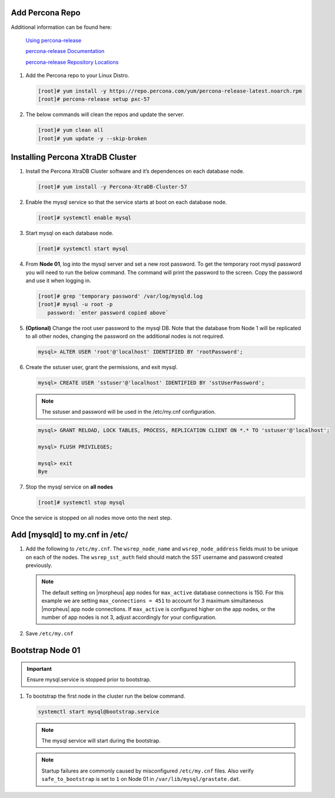 Add Percona Repo
````````````````

Additional information can be found here:

   `Using percona-release <https://docs.percona.com/percona-software-repositories/installing.html>`_

   `percona-release Documentation <https://docs.percona.com/percona-software-repositories/percona-release.html>`_

   `percona-release Repository Locations <https://docs.percona.com/percona-software-repositories/repository-location.html>`_

#. Add the Percona repo to your Linux Distro.

   .. code-block:: bash

    [root]# yum install -y https://repo.percona.com/yum/percona-release-latest.noarch.rpm 
    [root]# percona-release setup pxc-57

#. The below commands will clean the repos and update the server.

   .. code-block:: bash

    [root]# yum clean all
    [root]# yum update -y --skip-broken

Installing Percona XtraDB Cluster
``````````````````````````````````

#. Install the Percona XtraDB Cluster software and it’s dependences on each database node.

   .. code-block:: bash

    [root]# yum install -y Percona-XtraDB-Cluster-57

#. Enable the mysql service so that the service starts at boot on each database node.

   .. code-block:: bash

    [root]# systemctl enable mysql

#. Start mysql on each database node.

   .. code-block:: bash

    [root]# systemctl start mysql

#. From **Node 01**, log into the mysql server and set a new root password. To get the temporary root mysql password you will need to run the below command.  The command will print the password to the screen. Copy the password and use it when logging in.

   .. code-block:: bash

    [root]# grep 'temporary password' /var/log/mysqld.log
    [root]# mysql -u root -p
       password: `enter password copied above`

#. **(Optional)** Change the root user password to the mysql DB.  Note that the database from Node 1 will be replicated to all other nodes, changing the password on the additional nodes is not required.

   .. code-block:: bash

    mysql> ALTER USER 'root'@'localhost' IDENTIFIED BY 'rootPassword';

#. Create the sstuser user, grant the permissions, and exit mysql.

   .. code-block:: bash

    mysql> CREATE USER 'sstuser'@'localhost' IDENTIFIED BY 'sstUserPassword';

   .. NOTE:: The sstuser and password will be used in the /etc/my.cnf configuration.

   .. code-block:: bash

    mysql> GRANT RELOAD, LOCK TABLES, PROCESS, REPLICATION CLIENT ON *.* TO 'sstuser'@'localhost';

    mysql> FLUSH PRIVILEGES;

    mysql> exit
    Bye

#. Stop the mysql service on **all nodes**
   
   .. code-block:: bash

    [root]# systemctl stop mysql

Once the service is stopped on all nodes move onto the next step.

Add [mysqld] to my.cnf in /etc/
```````````````````````````````

#. Add the following to ``/etc/my.cnf``.  The ``wsrep_node_name`` and ``wsrep_node_address`` fields must to be unique on each of the nodes.  The ``wsrep_sst_auth`` field should match the SST username and password created previously.

   .. content-tabs::

      .. tab-container:: tab1
         :title: DB Node 1

         .. code-block:: bash

            [root]# vi /etc/my.cnf

            [mysqld]
            pxc_encrypt_cluster_traffic=ON
            max_connections = 451
            max_allowed_packet = 256M
            
            wsrep_provider=/usr/lib64/galera3/libgalera_smm.so
            wsrep_provider_options="cert.optimistic_pa=NO"
            wsrep_certification_rules='OPTIMIZED'
            
            wsrep_cluster_name=morpheusdb-cluster
            wsrep_cluster_address=gcomm://192.168.101.01,192.168.101.02,192.168.101.03
            
            wsrep_node_name=morpheus-db-node01
            wsrep_node_address=192.168.101.01
            
            wsrep_sst_method=xtrabackup-v2
            wsrep_sst_auth=sstuser:sstUserPassword
            pxc_strict_mode=PERMISSIVE
            wsrep_sync_wait=2
            
            skip-log-bin
            default_storage_engine=InnoDB
            innodb_autoinc_lock_mode=2
            character-set-server=utf8
            default_time_zone="+00:00"

      .. tab-container:: tab2
         :title: DB Node 2

         .. code-block:: bash

            [root]# vi /etc/my.cnf

            [mysqld]
            pxc_encrypt_cluster_traffic=ON
            max_connections = 451
            max_allowed_packet = 256M
            
            wsrep_provider=/usr/lib64/galera3/libgalera_smm.so
            wsrep_provider_options="cert.optimistic_pa=NO"
            wsrep_certification_rules='OPTIMIZED'
            
            wsrep_cluster_name=morpheusdb-cluster
            wsrep_cluster_address=gcomm://192.168.101.01,192.168.101.02,192.168.101.03
            
            wsrep_node_name=morpheus-db-node02
            wsrep_node_address=192.168.101.02
            
            wsrep_sst_method=xtrabackup-v2
            wsrep_sst_auth=sstuser:sstUserPassword
            pxc_strict_mode=PERMISSIVE
            wsrep_sync_wait=2
            
            skip-log-bin
            default_storage_engine=InnoDB
            innodb_autoinc_lock_mode=2
            character-set-server=utf8
            default_time_zone="+00:00"


      .. tab-container:: tab3
         :title: DB Node 3

         .. code-block:: bash

            [root]# vi /etc/my.cnf

            [mysqld]
            pxc_encrypt_cluster_traffic=ON
            max_connections = 451
            max_allowed_packet = 256M
            
            wsrep_provider=/usr/lib64/galera3/libgalera_smm.so
            wsrep_provider_options="cert.optimistic_pa=NO"
            wsrep_certification_rules='OPTIMIZED'
            
            wsrep_cluster_name=morpheusdb-cluster
            wsrep_cluster_address=gcomm://192.168.101.01,192.168.101.02,192.168.101.03
            
            wsrep_node_name=morpheus-db-node03
            wsrep_node_address=192.168.101.03
            
            wsrep_sst_method=xtrabackup-v2
            wsrep_sst_auth=sstuser:sstUserPassword
            pxc_strict_mode=PERMISSIVE
            wsrep_sync_wait=2
            
            skip-log-bin
            default_storage_engine=InnoDB
            innodb_autoinc_lock_mode=2
            character-set-server=utf8
            default_time_zone="+00:00"
            
   .. note:: The default setting on |morpheus| app nodes for ``max_active`` database connections is 150. For this example we are setting ``max_connections = 451`` to account for 3 maximum simultaneous |morpheus| app node connections. If ``max_active`` is configured higher on the app nodes, or the number of app nodes is not 3, adjust accordingly for your configuration.

#. Save ``/etc/my.cnf``

Bootstrap Node 01
`````````````````

.. IMPORTANT:: Ensure mysql.service is stopped prior to bootstrap.

#. To bootstrap the first node in the cluster run the below command.

   .. code-block:: bash

    systemctl start mysql@bootstrap.service

   .. NOTE:: The mysql service will start during the bootstrap.

   .. NOTE:: Startup failures are commonly caused by misconfigured ``/etc/my.cnf`` files. Also verify ``safe_to_bootstrap`` is set to ``1`` on Node 01 in ``/var/lib/mysql/grastate.dat``.